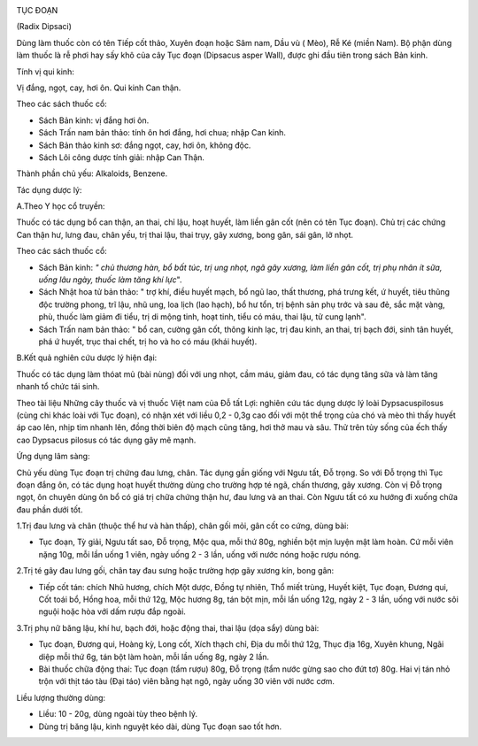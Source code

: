 |image0|

TỤC ĐOẠN

(Radix Dipsaci)

Dùng làm thuốc còn có tên Tiếp cốt thảo, Xuyên đoạn hoặc Sâm nam, Dầu vù
( Mèo), Rễ Ké (miền Nam). Bộ phận dùng làm thuốc là rễ phơi hay sấy khô
của cây Tục đoạn (Dipsacus asper Wall), được ghi đầu tiên trong sách Bản
kinh.

Tính vị qui kinh:

Vị đắng, ngọt, cay, hơi ôn. Qui kinh Can thận.

Theo các sách thuốc cổ:

-  Sách Bản kinh: vị đắng hơi ôn.
-  Sách Trấn nam bản thảo: tính ôn hơi đắng, hơi chua; nhập Can kinh.
-  Sách Bản thảo kinh sơ: đắng ngọt, cay, hơi ôn, không độc.
-  Sách Lôi công dược tính giải: nhập Can Thận.

Thành phần chủ yếu: Alkaloids, Benzene.

Tác dụng dược lý:

A.Theo Y học cổ truyền:

Thuốc có tác dụng bổ can thận, an thai, chỉ lậu, hoạt huyết, làm liền
gân cốt (nên có tên Tục đoạn). Chủ trị các chứng Can thận hư, lưng đau,
chân yếu, trị thai lậu, thai trụy, gãy xương, bong gân, sái gân, lở
nhọt.

Theo các sách thuốc cổ:

-  Sách Bản kinh: *" chủ thương hàn, bổ bất túc, trị ung nhọt, ngã gãy
   xương, làm liền gân cốt, trị phụ nhân ít sữa, uống lâu ngày, thuốc
   làm tăng khí lực*".
-  Sách Nhật hoa tử bản thảo: " trợ khí, điều huyết mạch, bổ ngũ lao,
   thất thương, phá trưng kết, ứ huyết, tiêu thũng độc trường phong, trĩ
   lậu, nhũ ung, loa lịch (lao hạch), bổ hư tổn, trị bệnh sản phụ trớc
   và sau đẻ, sắc mặt vàng, phù, thuốc làm giảm đi tiểu, trị di mộng
   tinh, hoạt tinh, tiểu có máu, thai lậu, tử cung lạnh".
-  Sách Trấn nam bản thảo: " bổ can, cường gân cốt, thông kinh lạc, trị
   đau kinh, an thai, trị bạch đới, sinh tân huyết, phá ứ huyết, trục
   thai chết, trị ho và ho có máu (khái huyết).

B.Kết quả nghiên cứu dược lý hiện đại:

Thuốc có tác dụng làm thóat mủ (bài nùng) đối với ung nhọt, cầm máu,
giảm đau, có tác dụng tăng sữa và làm tăng nhanh tổ chức tái sinh.

Theo tài liệu Những cây thuốc và vị thuốc Việt nam của Đỗ tất Lợi:
nghiên cứu tác dụng dược lý loài Dypsacuspilosus (cùng chi khác loài với
Tục đoạn), có nhận xét với liều 0,2 - 0,3g cao đối với một thể trọng của
chó và mèo thì thấy huyết áp cao lên, nhịp tim nhanh lên, đồng thời biên
độ mạch cũng tăng, hơi thở mau và sâu. Thử trên tủy sống của ếch thấy
cao Dypsacus pilosus có tác dụng gây mê mạnh.

Ứng dụng lâm sàng:

Chủ yếu dùng Tục đoạn trị chứng đau lưng, chân. Tác dụng gần giống với
Ngưu tất, Đỗ trọng. So với Đỗ trọng thì Tục đoạn đắng ôn, có tác dụng
hoạt huyết thường dùng cho trường hợp té ngã, chấn thương, gãy xương.
Còn vị Đỗ trọng ngọt, ôn chuyên dùng ôn bổ có giá trị chữa chứng thận
hư, đau lưng và an thai. Còn Ngưu tất có xu hướng đi xuống chữa đau phần
dưới tốt.

1.Trị đau lưng và chân (thuộc thể hư và hàn thấp), chân gối mỏi, gân cốt
co cứng, dùng bài:

-  Tục đoạn, Tỳ giải, Ngưu tất sao, Đỗ trọng, Mộc qua, mỗi thứ 80g,
   nghiền bột mịn luyện mật làm hoàn. Cứ mỗi viên nặng 10g, mỗi lần uống
   1 viên, ngày uống 2 - 3 lần, uống với nước nóng hoặc rượu nóng.

2.Trị té gây đau lưng gối, chân tay đau sưng hoặc trường hợp gãy xương
kín, bong gân:

-  Tiếp cốt tán: chích Nhũ hương, chích Một dược, Đồng tự nhiên, Thổ
   miết trùng, Huyết kiệt, Tục đoạn, Đương qui, Cốt toái bổ, Hồng hoa,
   mỗi thứ 12g, Mộc hương 8g, tán bột mịn, mỗi lần uống 12g, ngày 2 - 3
   lần, uống với nước sôi nguội hoặc hòa với dấm rượu đắp ngoài.

3.Trị phụ nữ băng lậu, khí hư, bạch đới, hoặc động thai, thai lậu (dọa
sẩy) dùng bài:

-  Tục đoạn, Đương qui, Hoàng kỳ, Long cốt, Xích thạch chỉ, Địa du mỗi
   thứ 12g, Thục địa 16g, Xuyên khung, Ngãi diệp mỗi thứ 6g, tán bột làm
   hoàn, mỗi lần uống 8g, ngày 2 lần.
-  Bài thuốc chữa động thai: Tục đoạn (tẩm rượu) 80g, Đỗ trọng (tẩm nước
   gừng sao cho đứt tơ) 80g. Hai vị tán nhỏ trộn với thịt táo tàu (Đại
   táo) viên bằng hạt ngô, ngày uống 30 viên với nước cơm.

Liều lượng thường dùng:

-  Liều: 10 - 20g, dùng ngoài tùy theo bệnh lý.
-  Dùng trị băng lậu, kinh nguyệt kéo dài, dùng Tục đoạn sao tốt hơn.

.. |image0| image:: TUCDOANNHON.JPG
   :width: 50px
   :height: 50px
   :target: TUCDOAN_.HTM
